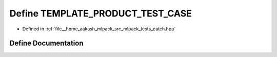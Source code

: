 .. _exhale_define_catch_8hpp_1a76578a19e481e4ccdb928e68a17478d5:

Define TEMPLATE_PRODUCT_TEST_CASE
=================================

- Defined in :ref:`file__home_aakash_mlpack_src_mlpack_tests_catch.hpp`


Define Documentation
--------------------


.. doxygendefine:: TEMPLATE_PRODUCT_TEST_CASE
